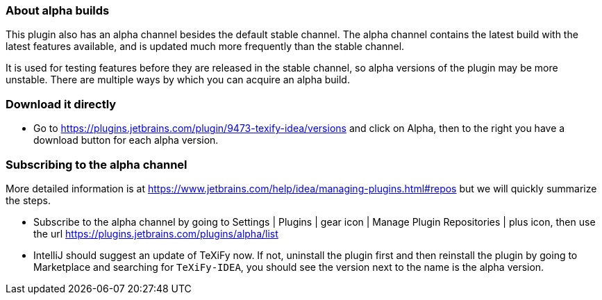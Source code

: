 === About alpha builds

This plugin also has an alpha channel besides the default stable channel.
The alpha channel contains the latest build with the latest features available, and is updated much more frequently than the stable channel.

It is used for testing features before they are released in the stable channel, so alpha versions of the plugin may be more unstable.
There are multiple ways by which you can acquire an alpha build.

=== Download it directly

* Go to https://plugins.jetbrains.com/plugin/9473-texify-idea/versions and click on Alpha, then to the right you have a download button for each alpha version.

=== Subscribing to the alpha channel

More detailed information is at https://www.jetbrains.com/help/idea/managing-plugins.html#repos but we will quickly summarize the steps.

* Subscribe to the alpha channel by going to Settings | Plugins | gear icon | Manage Plugin Repositories | plus icon, then use the url https://plugins.jetbrains.com/plugins/alpha/list
* IntelliJ should suggest an update of TeXiFy now. If not, uninstall the plugin first and then reinstall the plugin by going to Marketplace and searching for `TeXiFy-IDEA`, you should see the version next to the name is the alpha version.
